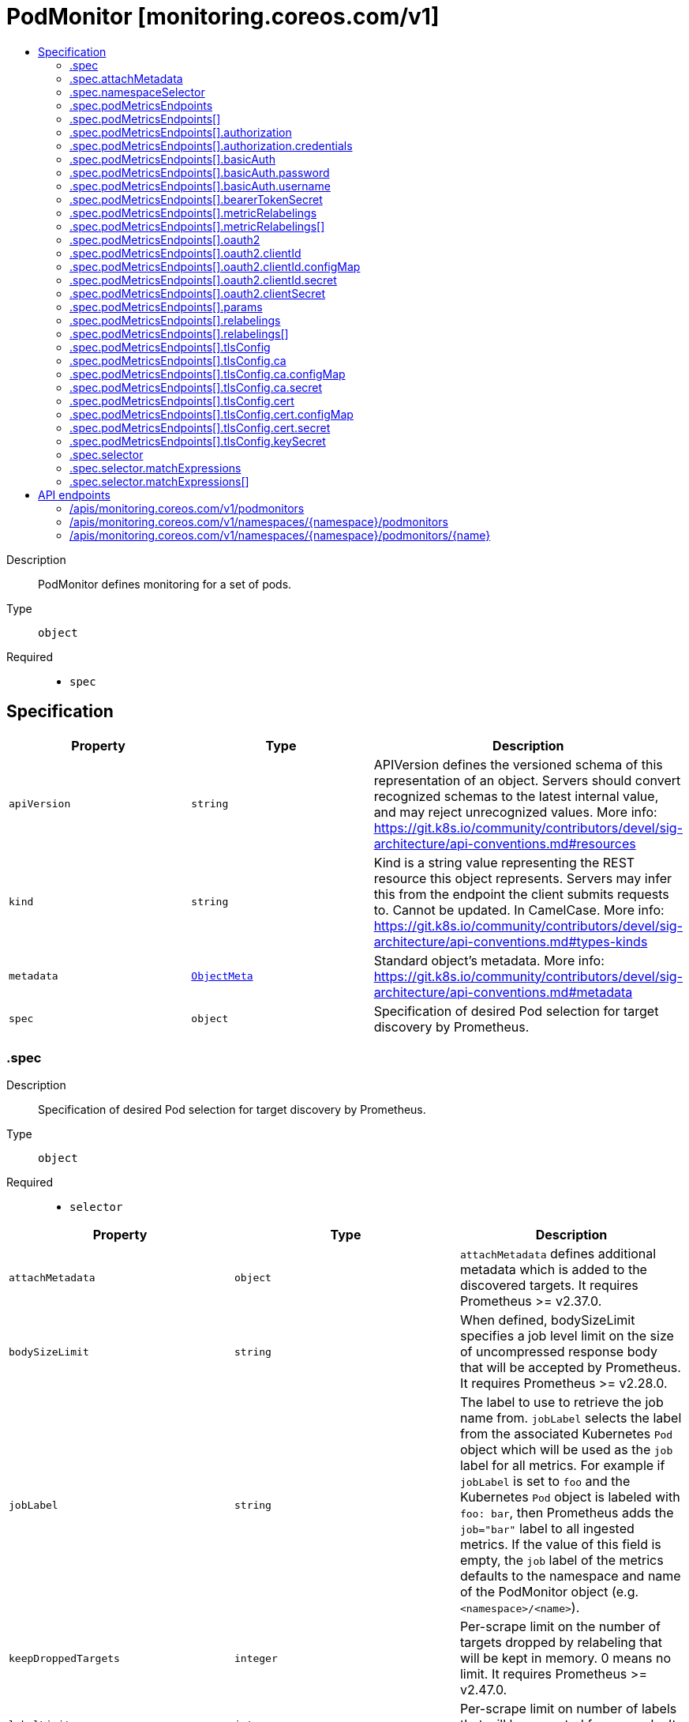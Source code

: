 // Automatically generated by 'openshift-apidocs-gen'. Do not edit.
:_mod-docs-content-type: ASSEMBLY
[id="podmonitor-monitoring-coreos-com-v1"]
= PodMonitor [monitoring.coreos.com/v1]
:toc: macro
:toc-title:

toc::[]


Description::
+
--
PodMonitor defines monitoring for a set of pods.
--

Type::
  `object`

Required::
  - `spec`


== Specification

[cols="1,1,1",options="header"]
|===
| Property | Type | Description

| `apiVersion`
| `string`
| APIVersion defines the versioned schema of this representation of an object. Servers should convert recognized schemas to the latest internal value, and may reject unrecognized values. More info: https://git.k8s.io/community/contributors/devel/sig-architecture/api-conventions.md#resources

| `kind`
| `string`
| Kind is a string value representing the REST resource this object represents. Servers may infer this from the endpoint the client submits requests to. Cannot be updated. In CamelCase. More info: https://git.k8s.io/community/contributors/devel/sig-architecture/api-conventions.md#types-kinds

| `metadata`
| xref:../objects/index.adoc#io-k8s-apimachinery-pkg-apis-meta-v1-ObjectMeta[`ObjectMeta`]
| Standard object's metadata. More info: https://git.k8s.io/community/contributors/devel/sig-architecture/api-conventions.md#metadata

| `spec`
| `object`
| Specification of desired Pod selection for target discovery by Prometheus.

|===
=== .spec
Description::
+
--
Specification of desired Pod selection for target discovery by Prometheus.
--

Type::
  `object`

Required::
  - `selector`



[cols="1,1,1",options="header"]
|===
| Property | Type | Description

| `attachMetadata`
| `object`
| `attachMetadata` defines additional metadata which is added to the discovered targets.
 It requires Prometheus >= v2.37.0.

| `bodySizeLimit`
| `string`
| When defined, bodySizeLimit specifies a job level limit on the size of uncompressed response body that will be accepted by Prometheus.
 It requires Prometheus >= v2.28.0.

| `jobLabel`
| `string`
| The label to use to retrieve the job name from. `jobLabel` selects the label from the associated Kubernetes `Pod` object which will be used as the `job` label for all metrics.
 For example if `jobLabel` is set to `foo` and the Kubernetes `Pod` object is labeled with `foo: bar`, then Prometheus adds the `job="bar"` label to all ingested metrics.
 If the value of this field is empty, the `job` label of the metrics defaults to the namespace and name of the PodMonitor object (e.g. `<namespace>/<name>`).

| `keepDroppedTargets`
| `integer`
| Per-scrape limit on the number of targets dropped by relabeling that will be kept in memory. 0 means no limit.
 It requires Prometheus >= v2.47.0.

| `labelLimit`
| `integer`
| Per-scrape limit on number of labels that will be accepted for a sample.
 It requires Prometheus >= v2.27.0.

| `labelNameLengthLimit`
| `integer`
| Per-scrape limit on length of labels name that will be accepted for a sample.
 It requires Prometheus >= v2.27.0.

| `labelValueLengthLimit`
| `integer`
| Per-scrape limit on length of labels value that will be accepted for a sample.
 It requires Prometheus >= v2.27.0.

| `namespaceSelector`
| `object`
| Selector to select which namespaces the Kubernetes `Pods` objects are discovered from.

| `podMetricsEndpoints`
| `array`
| List of endpoints part of this PodMonitor.

| `podMetricsEndpoints[]`
| `object`
| PodMetricsEndpoint defines an endpoint serving Prometheus metrics to be scraped by Prometheus.

| `podTargetLabels`
| `array (string)`
| `podTargetLabels` defines the labels which are transferred from the associated Kubernetes `Pod` object onto the ingested metrics.

| `sampleLimit`
| `integer`
| `sampleLimit` defines a per-scrape limit on the number of scraped samples that will be accepted.

| `scrapeClass`
| `string`
| The scrape class to apply.

| `scrapeProtocols`
| `array (string)`
| `scrapeProtocols` defines the protocols to negotiate during a scrape. It tells clients the protocols supported by Prometheus in order of preference (from most to least preferred).
 If unset, Prometheus uses its default value.
 It requires Prometheus >= v2.49.0.

| `selector`
| `object`
| Label selector to select the Kubernetes `Pod` objects.

| `targetLimit`
| `integer`
| `targetLimit` defines a limit on the number of scraped targets that will be accepted.

|===
=== .spec.attachMetadata
Description::
+
--
`attachMetadata` defines additional metadata which is added to the discovered targets.
 It requires Prometheus >= v2.37.0.
--

Type::
  `object`




[cols="1,1,1",options="header"]
|===
| Property | Type | Description

| `node`
| `boolean`
| When set to true, Prometheus must have the `get` permission on the `Nodes` objects.

|===
=== .spec.namespaceSelector
Description::
+
--
Selector to select which namespaces the Kubernetes `Pods` objects are discovered from.
--

Type::
  `object`




[cols="1,1,1",options="header"]
|===
| Property | Type | Description

| `any`
| `boolean`
| Boolean describing whether all namespaces are selected in contrast to a list restricting them.

| `matchNames`
| `array (string)`
| List of namespace names to select from.

|===
=== .spec.podMetricsEndpoints
Description::
+
--
List of endpoints part of this PodMonitor.
--

Type::
  `array`




=== .spec.podMetricsEndpoints[]
Description::
+
--
PodMetricsEndpoint defines an endpoint serving Prometheus metrics to be scraped by Prometheus.
--

Type::
  `object`




[cols="1,1,1",options="header"]
|===
| Property | Type | Description

| `authorization`
| `object`
| `authorization` configures the Authorization header credentials to use when scraping the target.
 Cannot be set at the same time as `basicAuth`, or `oauth2`.

| `basicAuth`
| `object`
| `basicAuth` configures the Basic Authentication credentials to use when scraping the target.
 Cannot be set at the same time as `authorization`, or `oauth2`.

| `bearerTokenSecret`
| `object`
| `bearerTokenSecret` specifies a key of a Secret containing the bearer token for scraping targets. The secret needs to be in the same namespace as the PodMonitor object and readable by the Prometheus Operator.
 Deprecated: use `authorization` instead.

| `enableHttp2`
| `boolean`
| `enableHttp2` can be used to disable HTTP2 when scraping the target.

| `filterRunning`
| `boolean`
| When true, the pods which are not running (e.g. either in Failed or Succeeded state) are dropped during the target discovery.
 If unset, the filtering is enabled.
 More info: https://kubernetes.io/docs/concepts/workloads/pods/pod-lifecycle/#pod-phase

| `followRedirects`
| `boolean`
| `followRedirects` defines whether the scrape requests should follow HTTP 3xx redirects.

| `honorLabels`
| `boolean`
| When true, `honorLabels` preserves the metric's labels when they collide with the target's labels.

| `honorTimestamps`
| `boolean`
| `honorTimestamps` controls whether Prometheus preserves the timestamps when exposed by the target.

| `interval`
| `string`
| Interval at which Prometheus scrapes the metrics from the target.
 If empty, Prometheus uses the global scrape interval.

| `metricRelabelings`
| `array`
| `metricRelabelings` configures the relabeling rules to apply to the samples before ingestion.

| `metricRelabelings[]`
| `object`
| RelabelConfig allows dynamic rewriting of the label set for targets, alerts, scraped samples and remote write samples.
 More info: https://prometheus.io/docs/prometheus/latest/configuration/configuration/#relabel_config

| `oauth2`
| `object`
| `oauth2` configures the OAuth2 settings to use when scraping the target.
 It requires Prometheus >= 2.27.0.
 Cannot be set at the same time as `authorization`, or `basicAuth`.

| `params`
| `object`
| `params` define optional HTTP URL parameters.

| `params{}`
| `array (string)`
|

| `path`
| `string`
| HTTP path from which to scrape for metrics.
 If empty, Prometheus uses the default value (e.g. `/metrics`).

| `port`
| `string`
| Name of the Pod port which this endpoint refers to.
 It takes precedence over `targetPort`.

| `proxyUrl`
| `string`
| `proxyURL` configures the HTTP Proxy URL (e.g. "http://proxyserver:2195") to go through when scraping the target.

| `relabelings`
| `array`
| `relabelings` configures the relabeling rules to apply the target's metadata labels.
 The Operator automatically adds relabelings for a few standard Kubernetes fields.
 The original scrape job's name is available via the `\__tmp_prometheus_job_name` label.
 More info: https://prometheus.io/docs/prometheus/latest/configuration/configuration/#relabel_config

| `relabelings[]`
| `object`
| RelabelConfig allows dynamic rewriting of the label set for targets, alerts, scraped samples and remote write samples.
 More info: https://prometheus.io/docs/prometheus/latest/configuration/configuration/#relabel_config

| `scheme`
| `string`
| HTTP scheme to use for scraping.
 `http` and `https` are the expected values unless you rewrite the `__scheme__` label via relabeling.
 If empty, Prometheus uses the default value `http`.

| `scrapeTimeout`
| `string`
| Timeout after which Prometheus considers the scrape to be failed.
 If empty, Prometheus uses the global scrape timeout unless it is less than the target's scrape interval value in which the latter is used.

| `targetPort`
| `integer-or-string`
| Name or number of the target port of the `Pod` object behind the Service, the port must be specified with container port property.
 Deprecated: use 'port' instead.

| `tlsConfig`
| `object`
| TLS configuration to use when scraping the target.

| `trackTimestampsStaleness`
| `boolean`
| `trackTimestampsStaleness` defines whether Prometheus tracks staleness of the metrics that have an explicit timestamp present in scraped data. Has no effect if `honorTimestamps` is false.
 It requires Prometheus >= v2.48.0.

|===
=== .spec.podMetricsEndpoints[].authorization
Description::
+
--
`authorization` configures the Authorization header credentials to use when scraping the target.
 Cannot be set at the same time as `basicAuth`, or `oauth2`.
--

Type::
  `object`




[cols="1,1,1",options="header"]
|===
| Property | Type | Description

| `credentials`
| `object`
| Selects a key of a Secret in the namespace that contains the credentials for authentication.

| `type`
| `string`
| Defines the authentication type. The value is case-insensitive.
 "Basic" is not a supported value.
 Default: "Bearer"

|===
=== .spec.podMetricsEndpoints[].authorization.credentials
Description::
+
--
Selects a key of a Secret in the namespace that contains the credentials for authentication.
--

Type::
  `object`

Required::
  - `key`



[cols="1,1,1",options="header"]
|===
| Property | Type | Description

| `key`
| `string`
| The key of the secret to select from.  Must be a valid secret key.

| `name`
| `string`
| Name of the referent. More info: https://kubernetes.io/docs/concepts/overview/working-with-objects/names/#names TODO: Add other useful fields. apiVersion, kind, uid?

| `optional`
| `boolean`
| Specify whether the Secret or its key must be defined

|===
=== .spec.podMetricsEndpoints[].basicAuth
Description::
+
--
`basicAuth` configures the Basic Authentication credentials to use when scraping the target.
 Cannot be set at the same time as `authorization`, or `oauth2`.
--

Type::
  `object`




[cols="1,1,1",options="header"]
|===
| Property | Type | Description

| `password`
| `object`
| `password` specifies a key of a Secret containing the password for authentication.

| `username`
| `object`
| `username` specifies a key of a Secret containing the username for authentication.

|===
=== .spec.podMetricsEndpoints[].basicAuth.password
Description::
+
--
`password` specifies a key of a Secret containing the password for authentication.
--

Type::
  `object`

Required::
  - `key`



[cols="1,1,1",options="header"]
|===
| Property | Type | Description

| `key`
| `string`
| The key of the secret to select from.  Must be a valid secret key.

| `name`
| `string`
| Name of the referent. More info: https://kubernetes.io/docs/concepts/overview/working-with-objects/names/#names TODO: Add other useful fields. apiVersion, kind, uid?

| `optional`
| `boolean`
| Specify whether the Secret or its key must be defined

|===
=== .spec.podMetricsEndpoints[].basicAuth.username
Description::
+
--
`username` specifies a key of a Secret containing the username for authentication.
--

Type::
  `object`

Required::
  - `key`



[cols="1,1,1",options="header"]
|===
| Property | Type | Description

| `key`
| `string`
| The key of the secret to select from.  Must be a valid secret key.

| `name`
| `string`
| Name of the referent. More info: https://kubernetes.io/docs/concepts/overview/working-with-objects/names/#names TODO: Add other useful fields. apiVersion, kind, uid?

| `optional`
| `boolean`
| Specify whether the Secret or its key must be defined

|===
=== .spec.podMetricsEndpoints[].bearerTokenSecret
Description::
+
--
`bearerTokenSecret` specifies a key of a Secret containing the bearer token for scraping targets. The secret needs to be in the same namespace as the PodMonitor object and readable by the Prometheus Operator.
 Deprecated: use `authorization` instead.
--

Type::
  `object`

Required::
  - `key`



[cols="1,1,1",options="header"]
|===
| Property | Type | Description

| `key`
| `string`
| The key of the secret to select from.  Must be a valid secret key.

| `name`
| `string`
| Name of the referent. More info: https://kubernetes.io/docs/concepts/overview/working-with-objects/names/#names TODO: Add other useful fields. apiVersion, kind, uid?

| `optional`
| `boolean`
| Specify whether the Secret or its key must be defined

|===
=== .spec.podMetricsEndpoints[].metricRelabelings
Description::
+
--
`metricRelabelings` configures the relabeling rules to apply to the samples before ingestion.
--

Type::
  `array`




=== .spec.podMetricsEndpoints[].metricRelabelings[]
Description::
+
--
RelabelConfig allows dynamic rewriting of the label set for targets, alerts, scraped samples and remote write samples.
 More info: https://prometheus.io/docs/prometheus/latest/configuration/configuration/#relabel_config
--

Type::
  `object`




[cols="1,1,1",options="header"]
|===
| Property | Type | Description

| `action`
| `string`
| Action to perform based on the regex matching.
 `Uppercase` and `Lowercase` actions require Prometheus >= v2.36.0. `DropEqual` and `KeepEqual` actions require Prometheus >= v2.41.0.
 Default: "Replace"

| `modulus`
| `integer`
| Modulus to take of the hash of the source label values.
 Only applicable when the action is `HashMod`.

| `regex`
| `string`
| Regular expression against which the extracted value is matched.

| `replacement`
| `string`
| Replacement value against which a Replace action is performed if the regular expression matches.
 Regex capture groups are available.

| `separator`
| `string`
| Separator is the string between concatenated SourceLabels.

| `sourceLabels`
| `array (string)`
| The source labels select values from existing labels. Their content is concatenated using the configured Separator and matched against the configured regular expression.

| `targetLabel`
| `string`
| Label to which the resulting string is written in a replacement.
 It is mandatory for `Replace`, `HashMod`, `Lowercase`, `Uppercase`, `KeepEqual` and `DropEqual` actions.
 Regex capture groups are available.

|===
=== .spec.podMetricsEndpoints[].oauth2
Description::
+
--
`oauth2` configures the OAuth2 settings to use when scraping the target.
 It requires Prometheus >= 2.27.0.
 Cannot be set at the same time as `authorization`, or `basicAuth`.
--

Type::
  `object`

Required::
  - `clientId`
  - `clientSecret`
  - `tokenUrl`



[cols="1,1,1",options="header"]
|===
| Property | Type | Description

| `clientId`
| `object`
| `clientId` specifies a key of a Secret or ConfigMap containing the OAuth2 client's ID.

| `clientSecret`
| `object`
| `clientSecret` specifies a key of a Secret containing the OAuth2 client's secret.

| `endpointParams`
| `object (string)`
| `endpointParams` configures the HTTP parameters to append to the token URL.

| `scopes`
| `array (string)`
| `scopes` defines the OAuth2 scopes used for the token request.

| `tokenUrl`
| `string`
| `tokenURL` configures the URL to fetch the token from.

|===
=== .spec.podMetricsEndpoints[].oauth2.clientId
Description::
+
--
`clientId` specifies a key of a Secret or ConfigMap containing the OAuth2 client's ID.
--

Type::
  `object`




[cols="1,1,1",options="header"]
|===
| Property | Type | Description

| `configMap`
| `object`
| ConfigMap containing data to use for the targets.

| `secret`
| `object`
| Secret containing data to use for the targets.

|===
=== .spec.podMetricsEndpoints[].oauth2.clientId.configMap
Description::
+
--
ConfigMap containing data to use for the targets.
--

Type::
  `object`

Required::
  - `key`



[cols="1,1,1",options="header"]
|===
| Property | Type | Description

| `key`
| `string`
| The key to select.

| `name`
| `string`
| Name of the referent. More info: https://kubernetes.io/docs/concepts/overview/working-with-objects/names/#names TODO: Add other useful fields. apiVersion, kind, uid?

| `optional`
| `boolean`
| Specify whether the ConfigMap or its key must be defined

|===
=== .spec.podMetricsEndpoints[].oauth2.clientId.secret
Description::
+
--
Secret containing data to use for the targets.
--

Type::
  `object`

Required::
  - `key`



[cols="1,1,1",options="header"]
|===
| Property | Type | Description

| `key`
| `string`
| The key of the secret to select from.  Must be a valid secret key.

| `name`
| `string`
| Name of the referent. More info: https://kubernetes.io/docs/concepts/overview/working-with-objects/names/#names TODO: Add other useful fields. apiVersion, kind, uid?

| `optional`
| `boolean`
| Specify whether the Secret or its key must be defined

|===
=== .spec.podMetricsEndpoints[].oauth2.clientSecret
Description::
+
--
`clientSecret` specifies a key of a Secret containing the OAuth2 client's secret.
--

Type::
  `object`

Required::
  - `key`



[cols="1,1,1",options="header"]
|===
| Property | Type | Description

| `key`
| `string`
| The key of the secret to select from.  Must be a valid secret key.

| `name`
| `string`
| Name of the referent. More info: https://kubernetes.io/docs/concepts/overview/working-with-objects/names/#names TODO: Add other useful fields. apiVersion, kind, uid?

| `optional`
| `boolean`
| Specify whether the Secret or its key must be defined

|===
=== .spec.podMetricsEndpoints[].params
Description::
+
--
`params` define optional HTTP URL parameters.
--

Type::
  `object`




=== .spec.podMetricsEndpoints[].relabelings
Description::
+
--
`relabelings` configures the relabeling rules to apply the target's metadata labels.
 The Operator automatically adds relabelings for a few standard Kubernetes fields.
 The original scrape job's name is available via the `\__tmp_prometheus_job_name` label.
 More info: https://prometheus.io/docs/prometheus/latest/configuration/configuration/#relabel_config
--

Type::
  `array`




=== .spec.podMetricsEndpoints[].relabelings[]
Description::
+
--
RelabelConfig allows dynamic rewriting of the label set for targets, alerts, scraped samples and remote write samples.
 More info: https://prometheus.io/docs/prometheus/latest/configuration/configuration/#relabel_config
--

Type::
  `object`




[cols="1,1,1",options="header"]
|===
| Property | Type | Description

| `action`
| `string`
| Action to perform based on the regex matching.
 `Uppercase` and `Lowercase` actions require Prometheus >= v2.36.0. `DropEqual` and `KeepEqual` actions require Prometheus >= v2.41.0.
 Default: "Replace"

| `modulus`
| `integer`
| Modulus to take of the hash of the source label values.
 Only applicable when the action is `HashMod`.

| `regex`
| `string`
| Regular expression against which the extracted value is matched.

| `replacement`
| `string`
| Replacement value against which a Replace action is performed if the regular expression matches.
 Regex capture groups are available.

| `separator`
| `string`
| Separator is the string between concatenated SourceLabels.

| `sourceLabels`
| `array (string)`
| The source labels select values from existing labels. Their content is concatenated using the configured Separator and matched against the configured regular expression.

| `targetLabel`
| `string`
| Label to which the resulting string is written in a replacement.
 It is mandatory for `Replace`, `HashMod`, `Lowercase`, `Uppercase`, `KeepEqual` and `DropEqual` actions.
 Regex capture groups are available.

|===
=== .spec.podMetricsEndpoints[].tlsConfig
Description::
+
--
TLS configuration to use when scraping the target.
--

Type::
  `object`




[cols="1,1,1",options="header"]
|===
| Property | Type | Description

| `ca`
| `object`
| Certificate authority used when verifying server certificates.

| `cert`
| `object`
| Client certificate to present when doing client-authentication.

| `insecureSkipVerify`
| `boolean`
| Disable target certificate validation.

| `keySecret`
| `object`
| Secret containing the client key file for the targets.

| `serverName`
| `string`
| Used to verify the hostname for the targets.

|===
=== .spec.podMetricsEndpoints[].tlsConfig.ca
Description::
+
--
Certificate authority used when verifying server certificates.
--

Type::
  `object`




[cols="1,1,1",options="header"]
|===
| Property | Type | Description

| `configMap`
| `object`
| ConfigMap containing data to use for the targets.

| `secret`
| `object`
| Secret containing data to use for the targets.

|===
=== .spec.podMetricsEndpoints[].tlsConfig.ca.configMap
Description::
+
--
ConfigMap containing data to use for the targets.
--

Type::
  `object`

Required::
  - `key`



[cols="1,1,1",options="header"]
|===
| Property | Type | Description

| `key`
| `string`
| The key to select.

| `name`
| `string`
| Name of the referent. More info: https://kubernetes.io/docs/concepts/overview/working-with-objects/names/#names TODO: Add other useful fields. apiVersion, kind, uid?

| `optional`
| `boolean`
| Specify whether the ConfigMap or its key must be defined

|===
=== .spec.podMetricsEndpoints[].tlsConfig.ca.secret
Description::
+
--
Secret containing data to use for the targets.
--

Type::
  `object`

Required::
  - `key`



[cols="1,1,1",options="header"]
|===
| Property | Type | Description

| `key`
| `string`
| The key of the secret to select from.  Must be a valid secret key.

| `name`
| `string`
| Name of the referent. More info: https://kubernetes.io/docs/concepts/overview/working-with-objects/names/#names TODO: Add other useful fields. apiVersion, kind, uid?

| `optional`
| `boolean`
| Specify whether the Secret or its key must be defined

|===
=== .spec.podMetricsEndpoints[].tlsConfig.cert
Description::
+
--
Client certificate to present when doing client-authentication.
--

Type::
  `object`




[cols="1,1,1",options="header"]
|===
| Property | Type | Description

| `configMap`
| `object`
| ConfigMap containing data to use for the targets.

| `secret`
| `object`
| Secret containing data to use for the targets.

|===
=== .spec.podMetricsEndpoints[].tlsConfig.cert.configMap
Description::
+
--
ConfigMap containing data to use for the targets.
--

Type::
  `object`

Required::
  - `key`



[cols="1,1,1",options="header"]
|===
| Property | Type | Description

| `key`
| `string`
| The key to select.

| `name`
| `string`
| Name of the referent. More info: https://kubernetes.io/docs/concepts/overview/working-with-objects/names/#names TODO: Add other useful fields. apiVersion, kind, uid?

| `optional`
| `boolean`
| Specify whether the ConfigMap or its key must be defined

|===
=== .spec.podMetricsEndpoints[].tlsConfig.cert.secret
Description::
+
--
Secret containing data to use for the targets.
--

Type::
  `object`

Required::
  - `key`



[cols="1,1,1",options="header"]
|===
| Property | Type | Description

| `key`
| `string`
| The key of the secret to select from.  Must be a valid secret key.

| `name`
| `string`
| Name of the referent. More info: https://kubernetes.io/docs/concepts/overview/working-with-objects/names/#names TODO: Add other useful fields. apiVersion, kind, uid?

| `optional`
| `boolean`
| Specify whether the Secret or its key must be defined

|===
=== .spec.podMetricsEndpoints[].tlsConfig.keySecret
Description::
+
--
Secret containing the client key file for the targets.
--

Type::
  `object`

Required::
  - `key`



[cols="1,1,1",options="header"]
|===
| Property | Type | Description

| `key`
| `string`
| The key of the secret to select from.  Must be a valid secret key.

| `name`
| `string`
| Name of the referent. More info: https://kubernetes.io/docs/concepts/overview/working-with-objects/names/#names TODO: Add other useful fields. apiVersion, kind, uid?

| `optional`
| `boolean`
| Specify whether the Secret or its key must be defined

|===
=== .spec.selector
Description::
+
--
Label selector to select the Kubernetes `Pod` objects.
--

Type::
  `object`




[cols="1,1,1",options="header"]
|===
| Property | Type | Description

| `matchExpressions`
| `array`
| matchExpressions is a list of label selector requirements. The requirements are ANDed.

| `matchExpressions[]`
| `object`
| A label selector requirement is a selector that contains values, a key, and an operator that relates the key and values.

| `matchLabels`
| `object (string)`
| matchLabels is a map of {key,value} pairs. A single {key,value} in the matchLabels map is equivalent to an element of matchExpressions, whose key field is "key", the operator is "In", and the values array contains only "value". The requirements are ANDed.

|===
=== .spec.selector.matchExpressions
Description::
+
--
matchExpressions is a list of label selector requirements. The requirements are ANDed.
--

Type::
  `array`




=== .spec.selector.matchExpressions[]
Description::
+
--
A label selector requirement is a selector that contains values, a key, and an operator that relates the key and values.
--

Type::
  `object`

Required::
  - `key`
  - `operator`



[cols="1,1,1",options="header"]
|===
| Property | Type | Description

| `key`
| `string`
| key is the label key that the selector applies to.

| `operator`
| `string`
| operator represents a key's relationship to a set of values. Valid operators are In, NotIn, Exists and DoesNotExist.

| `values`
| `array (string)`
| values is an array of string values. If the operator is In or NotIn, the values array must be non-empty. If the operator is Exists or DoesNotExist, the values array must be empty. This array is replaced during a strategic merge patch.

|===

== API endpoints

The following API endpoints are available:

* `/apis/monitoring.coreos.com/v1/podmonitors`
- `GET`: list objects of kind PodMonitor
* `/apis/monitoring.coreos.com/v1/namespaces/{namespace}/podmonitors`
- `DELETE`: delete collection of PodMonitor
- `GET`: list objects of kind PodMonitor
- `POST`: create a PodMonitor
* `/apis/monitoring.coreos.com/v1/namespaces/{namespace}/podmonitors/{name}`
- `DELETE`: delete a PodMonitor
- `GET`: read the specified PodMonitor
- `PATCH`: partially update the specified PodMonitor
- `PUT`: replace the specified PodMonitor


=== /apis/monitoring.coreos.com/v1/podmonitors



HTTP method::
  `GET`

Description::
  list objects of kind PodMonitor


.HTTP responses
[cols="1,1",options="header"]
|===
| HTTP code | Reponse body
| 200 - OK
| xref:../objects/index.adoc#com-coreos-monitoring-v1-PodMonitorList[`PodMonitorList`] schema
| 401 - Unauthorized
| Empty
|===


=== /apis/monitoring.coreos.com/v1/namespaces/{namespace}/podmonitors



HTTP method::
  `DELETE`

Description::
  delete collection of PodMonitor




.HTTP responses
[cols="1,1",options="header"]
|===
| HTTP code | Reponse body
| 200 - OK
| xref:../objects/index.adoc#io-k8s-apimachinery-pkg-apis-meta-v1-Status[`Status`] schema
| 401 - Unauthorized
| Empty
|===

HTTP method::
  `GET`

Description::
  list objects of kind PodMonitor




.HTTP responses
[cols="1,1",options="header"]
|===
| HTTP code | Reponse body
| 200 - OK
| xref:../objects/index.adoc#com-coreos-monitoring-v1-PodMonitorList[`PodMonitorList`] schema
| 401 - Unauthorized
| Empty
|===

HTTP method::
  `POST`

Description::
  create a PodMonitor


.Query parameters
[cols="1,1,2",options="header"]
|===
| Parameter | Type | Description
| `dryRun`
| `string`
| When present, indicates that modifications should not be persisted. An invalid or unrecognized dryRun directive will result in an error response and no further processing of the request. Valid values are: - All: all dry run stages will be processed
| `fieldValidation`
| `string`
| fieldValidation instructs the server on how to handle objects in the request (POST/PUT/PATCH) containing unknown or duplicate fields. Valid values are: - Ignore: This will ignore any unknown fields that are silently dropped from the object, and will ignore all but the last duplicate field that the decoder encounters. This is the default behavior prior to v1.23. - Warn: This will send a warning via the standard warning response header for each unknown field that is dropped from the object, and for each duplicate field that is encountered. The request will still succeed if there are no other errors, and will only persist the last of any duplicate fields. This is the default in v1.23+ - Strict: This will fail the request with a BadRequest error if any unknown fields would be dropped from the object, or if any duplicate fields are present. The error returned from the server will contain all unknown and duplicate fields encountered.
|===

.Body parameters
[cols="1,1,2",options="header"]
|===
| Parameter | Type | Description
| `body`
| xref:../monitoring_apis/podmonitor-monitoring-coreos-com-v1.adoc#podmonitor-monitoring-coreos-com-v1[`PodMonitor`] schema
|
|===

.HTTP responses
[cols="1,1",options="header"]
|===
| HTTP code | Reponse body
| 200 - OK
| xref:../monitoring_apis/podmonitor-monitoring-coreos-com-v1.adoc#podmonitor-monitoring-coreos-com-v1[`PodMonitor`] schema
| 201 - Created
| xref:../monitoring_apis/podmonitor-monitoring-coreos-com-v1.adoc#podmonitor-monitoring-coreos-com-v1[`PodMonitor`] schema
| 202 - Accepted
| xref:../monitoring_apis/podmonitor-monitoring-coreos-com-v1.adoc#podmonitor-monitoring-coreos-com-v1[`PodMonitor`] schema
| 401 - Unauthorized
| Empty
|===


=== /apis/monitoring.coreos.com/v1/namespaces/{namespace}/podmonitors/{name}

.Global path parameters
[cols="1,1,2",options="header"]
|===
| Parameter | Type | Description
| `name`
| `string`
| name of the PodMonitor
|===


HTTP method::
  `DELETE`

Description::
  delete a PodMonitor


.Query parameters
[cols="1,1,2",options="header"]
|===
| Parameter | Type | Description
| `dryRun`
| `string`
| When present, indicates that modifications should not be persisted. An invalid or unrecognized dryRun directive will result in an error response and no further processing of the request. Valid values are: - All: all dry run stages will be processed
|===


.HTTP responses
[cols="1,1",options="header"]
|===
| HTTP code | Reponse body
| 200 - OK
| xref:../objects/index.adoc#io-k8s-apimachinery-pkg-apis-meta-v1-Status[`Status`] schema
| 202 - Accepted
| xref:../objects/index.adoc#io-k8s-apimachinery-pkg-apis-meta-v1-Status[`Status`] schema
| 401 - Unauthorized
| Empty
|===

HTTP method::
  `GET`

Description::
  read the specified PodMonitor




.HTTP responses
[cols="1,1",options="header"]
|===
| HTTP code | Reponse body
| 200 - OK
| xref:../monitoring_apis/podmonitor-monitoring-coreos-com-v1.adoc#podmonitor-monitoring-coreos-com-v1[`PodMonitor`] schema
| 401 - Unauthorized
| Empty
|===

HTTP method::
  `PATCH`

Description::
  partially update the specified PodMonitor


.Query parameters
[cols="1,1,2",options="header"]
|===
| Parameter | Type | Description
| `dryRun`
| `string`
| When present, indicates that modifications should not be persisted. An invalid or unrecognized dryRun directive will result in an error response and no further processing of the request. Valid values are: - All: all dry run stages will be processed
| `fieldValidation`
| `string`
| fieldValidation instructs the server on how to handle objects in the request (POST/PUT/PATCH) containing unknown or duplicate fields. Valid values are: - Ignore: This will ignore any unknown fields that are silently dropped from the object, and will ignore all but the last duplicate field that the decoder encounters. This is the default behavior prior to v1.23. - Warn: This will send a warning via the standard warning response header for each unknown field that is dropped from the object, and for each duplicate field that is encountered. The request will still succeed if there are no other errors, and will only persist the last of any duplicate fields. This is the default in v1.23+ - Strict: This will fail the request with a BadRequest error if any unknown fields would be dropped from the object, or if any duplicate fields are present. The error returned from the server will contain all unknown and duplicate fields encountered.
|===


.HTTP responses
[cols="1,1",options="header"]
|===
| HTTP code | Reponse body
| 200 - OK
| xref:../monitoring_apis/podmonitor-monitoring-coreos-com-v1.adoc#podmonitor-monitoring-coreos-com-v1[`PodMonitor`] schema
| 401 - Unauthorized
| Empty
|===

HTTP method::
  `PUT`

Description::
  replace the specified PodMonitor


.Query parameters
[cols="1,1,2",options="header"]
|===
| Parameter | Type | Description
| `dryRun`
| `string`
| When present, indicates that modifications should not be persisted. An invalid or unrecognized dryRun directive will result in an error response and no further processing of the request. Valid values are: - All: all dry run stages will be processed
| `fieldValidation`
| `string`
| fieldValidation instructs the server on how to handle objects in the request (POST/PUT/PATCH) containing unknown or duplicate fields. Valid values are: - Ignore: This will ignore any unknown fields that are silently dropped from the object, and will ignore all but the last duplicate field that the decoder encounters. This is the default behavior prior to v1.23. - Warn: This will send a warning via the standard warning response header for each unknown field that is dropped from the object, and for each duplicate field that is encountered. The request will still succeed if there are no other errors, and will only persist the last of any duplicate fields. This is the default in v1.23+ - Strict: This will fail the request with a BadRequest error if any unknown fields would be dropped from the object, or if any duplicate fields are present. The error returned from the server will contain all unknown and duplicate fields encountered.
|===

.Body parameters
[cols="1,1,2",options="header"]
|===
| Parameter | Type | Description
| `body`
| xref:../monitoring_apis/podmonitor-monitoring-coreos-com-v1.adoc#podmonitor-monitoring-coreos-com-v1[`PodMonitor`] schema
|
|===

.HTTP responses
[cols="1,1",options="header"]
|===
| HTTP code | Reponse body
| 200 - OK
| xref:../monitoring_apis/podmonitor-monitoring-coreos-com-v1.adoc#podmonitor-monitoring-coreos-com-v1[`PodMonitor`] schema
| 201 - Created
| xref:../monitoring_apis/podmonitor-monitoring-coreos-com-v1.adoc#podmonitor-monitoring-coreos-com-v1[`PodMonitor`] schema
| 401 - Unauthorized
| Empty
|===


